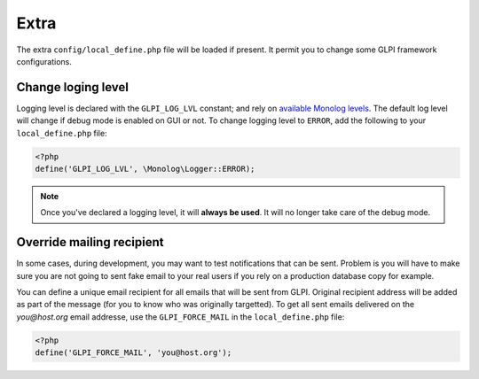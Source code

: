 Extra
-----

The extra ``config/local_define.php`` file will be loaded if present. It permit you to change some GLPI framework configurations.

Change loging level
^^^^^^^^^^^^^^^^^^^^

Logging level is declared with the ``GLPI_LOG_LVL`` constant; and rely on `available Monolog levels <https://github.com/Seldaek/monolog/blob/master/doc/01-usage.md#log-levels>`_. The default log level will change if debug mode is enabled on GUI or not. To change logging level to ``ERROR``, add the following to your ``local_define.php`` file:

.. code-block:: php

   <?php
   define('GLPI_LOG_LVL', \Monolog\Logger::ERROR);

.. note::

   Once you've declared a logging level, it will **always be used**. It will no longer take care of the debug mode.

Override mailing recipient
^^^^^^^^^^^^^^^^^^^^^^^^^^

In some cases, during development, you may want to test notifications that can be sent. Problem is you will have to make sure you are not going to sent fake email to your real users if you rely on a production database copy for example.

You can define a unique email recipient for all emails that will be sent from GLPI. Original recipient address will be added as part of the message (for you to know who was originally targetted). To get all sent emails delivered on the `you@host.org` email addresse, use the ``GLPI_FORCE_MAIL`` in the ``local_define.php`` file:

.. code-block:: php

   <?php
   define('GLPI_FORCE_MAIL', 'you@host.org');
